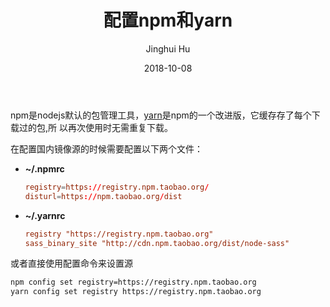 #+TITLE: 配置npm和yarn
#+AUTHOR: Jinghui Hu
#+EMAIL: hujinghui@buaa.edu.cn
#+DATE: 2018-10-08

npm是nodejs默认的包管理工具，[[http://www.yarnpkg.com][yarn]]是npm的一个改进版，它缓存存了每个下载过的包,所
以再次使用时无需重复下载。

在配置国内镜像源的时候需要配置以下两个文件：

- *~/.npmrc*
  #+BEGIN_SRC conf
  registry=https://registry.npm.taobao.org/
  disturl=https://npm.taobao.org/dist
  #+END_SRC

- *~/.yarnrc*
  #+BEGIN_SRC conf
  registry "https://registry.npm.taobao.org"
  sass_binary_site "http://cdn.npm.taobao.org/dist/node-sass"
  #+END_SRC

或者直接使用配置命令来设置源

#+BEGIN_SRC sh
npm config set registry=https://registry.npm.taobao.org
yarn config set registry https://registry.npm.taobao.org
#+END_SRC
